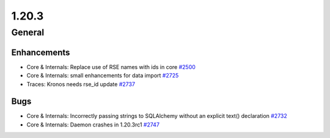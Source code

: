 ======
1.20.3
======

-------
General
-------

************
Enhancements
************

- Core & Internals: Replace use of RSE names with ids in core `#2500 <https://github.com/rucio/rucio/issues/2500>`_
- Core & Internals: small enhancements for data import `#2725 <https://github.com/rucio/rucio/issues/2725>`_
- Traces: Kronos needs rse_id update `#2737 <https://github.com/rucio/rucio/issues/2737>`_

****
Bugs
****

- Core & Internals: Incorrectly passing strings to SQLAlchemy without an explicit text() declaration `#2732 <https://github.com/rucio/rucio/issues/2732>`_
- Core & Internals: Daemon crashes in 1.20.3rc1 `#2747 <https://github.com/rucio/rucio/issues/2747>`_
